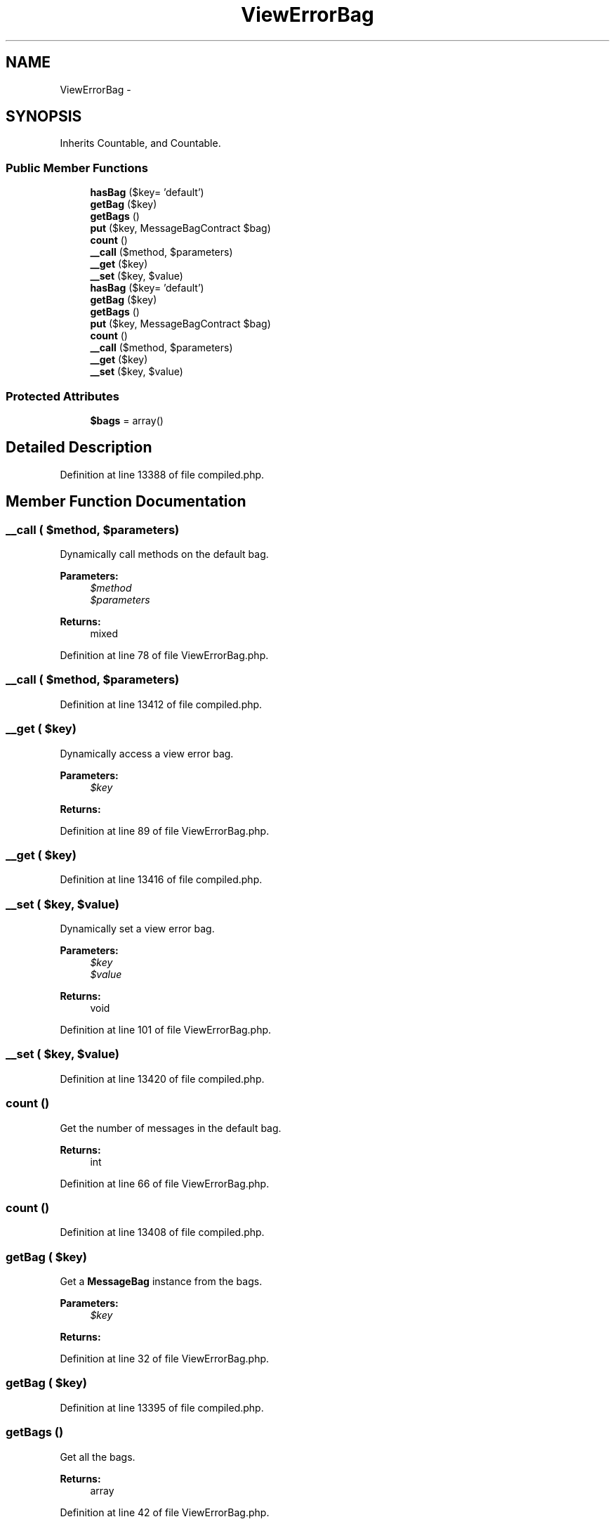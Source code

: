 .TH "ViewErrorBag" 3 "Tue Apr 14 2015" "Version 1.0" "VirtualSCADA" \" -*- nroff -*-
.ad l
.nh
.SH NAME
ViewErrorBag \- 
.SH SYNOPSIS
.br
.PP
.PP
Inherits Countable, and Countable\&.
.SS "Public Member Functions"

.in +1c
.ti -1c
.RI "\fBhasBag\fP ($key= 'default')"
.br
.ti -1c
.RI "\fBgetBag\fP ($key)"
.br
.ti -1c
.RI "\fBgetBags\fP ()"
.br
.ti -1c
.RI "\fBput\fP ($key, MessageBagContract $bag)"
.br
.ti -1c
.RI "\fBcount\fP ()"
.br
.ti -1c
.RI "\fB__call\fP ($method, $parameters)"
.br
.ti -1c
.RI "\fB__get\fP ($key)"
.br
.ti -1c
.RI "\fB__set\fP ($key, $value)"
.br
.ti -1c
.RI "\fBhasBag\fP ($key= 'default')"
.br
.ti -1c
.RI "\fBgetBag\fP ($key)"
.br
.ti -1c
.RI "\fBgetBags\fP ()"
.br
.ti -1c
.RI "\fBput\fP ($key, MessageBagContract $bag)"
.br
.ti -1c
.RI "\fBcount\fP ()"
.br
.ti -1c
.RI "\fB__call\fP ($method, $parameters)"
.br
.ti -1c
.RI "\fB__get\fP ($key)"
.br
.ti -1c
.RI "\fB__set\fP ($key, $value)"
.br
.in -1c
.SS "Protected Attributes"

.in +1c
.ti -1c
.RI "\fB$bags\fP = array()"
.br
.in -1c
.SH "Detailed Description"
.PP 
Definition at line 13388 of file compiled\&.php\&.
.SH "Member Function Documentation"
.PP 
.SS "__call ( $method,  $parameters)"
Dynamically call methods on the default bag\&.
.PP
\fBParameters:\fP
.RS 4
\fI$method\fP 
.br
\fI$parameters\fP 
.RE
.PP
\fBReturns:\fP
.RS 4
mixed 
.RE
.PP

.PP
Definition at line 78 of file ViewErrorBag\&.php\&.
.SS "__call ( $method,  $parameters)"

.PP
Definition at line 13412 of file compiled\&.php\&.
.SS "__get ( $key)"
Dynamically access a view error bag\&.
.PP
\fBParameters:\fP
.RS 4
\fI$key\fP 
.RE
.PP
\fBReturns:\fP
.RS 4
.RE
.PP

.PP
Definition at line 89 of file ViewErrorBag\&.php\&.
.SS "__get ( $key)"

.PP
Definition at line 13416 of file compiled\&.php\&.
.SS "__set ( $key,  $value)"
Dynamically set a view error bag\&.
.PP
\fBParameters:\fP
.RS 4
\fI$key\fP 
.br
\fI$value\fP 
.RE
.PP
\fBReturns:\fP
.RS 4
void 
.RE
.PP

.PP
Definition at line 101 of file ViewErrorBag\&.php\&.
.SS "__set ( $key,  $value)"

.PP
Definition at line 13420 of file compiled\&.php\&.
.SS "count ()"
Get the number of messages in the default bag\&.
.PP
\fBReturns:\fP
.RS 4
int 
.RE
.PP

.PP
Definition at line 66 of file ViewErrorBag\&.php\&.
.SS "count ()"

.PP
Definition at line 13408 of file compiled\&.php\&.
.SS "getBag ( $key)"
Get a \fBMessageBag\fP instance from the bags\&.
.PP
\fBParameters:\fP
.RS 4
\fI$key\fP 
.RE
.PP
\fBReturns:\fP
.RS 4
.RE
.PP

.PP
Definition at line 32 of file ViewErrorBag\&.php\&.
.SS "getBag ( $key)"

.PP
Definition at line 13395 of file compiled\&.php\&.
.SS "getBags ()"
Get all the bags\&.
.PP
\fBReturns:\fP
.RS 4
array 
.RE
.PP

.PP
Definition at line 42 of file ViewErrorBag\&.php\&.
.SS "getBags ()"

.PP
Definition at line 13399 of file compiled\&.php\&.
.SS "hasBag ( $key = \fC'default'\fP)"
Checks if a named \fBMessageBag\fP exists in the bags\&.
.PP
\fBParameters:\fP
.RS 4
\fI$key\fP 
.RE
.PP
\fBReturns:\fP
.RS 4
bool 
.RE
.PP

.PP
Definition at line 21 of file ViewErrorBag\&.php\&.
.SS "hasBag ( $key = \fC'default'\fP)"

.PP
Definition at line 13391 of file compiled\&.php\&.
.SS "put ( $key, MessageBagContract $bag)"
Add a new \fBMessageBag\fP instance to the bags\&.
.PP
\fBParameters:\fP
.RS 4
\fI$key\fP 
.br
\fI$bag\fP 
.RE
.PP
\fBReturns:\fP
.RS 4
$this 
.RE
.PP

.PP
Definition at line 54 of file ViewErrorBag\&.php\&.
.SS "put ( $key, MessageBagContract $bag)"

.PP
Definition at line 13403 of file compiled\&.php\&.
.SH "Field Documentation"
.PP 
.SS "$bags = array()\fC [protected]\fP"

.PP
Definition at line 13390 of file compiled\&.php\&.

.SH "Author"
.PP 
Generated automatically by Doxygen for VirtualSCADA from the source code\&.
